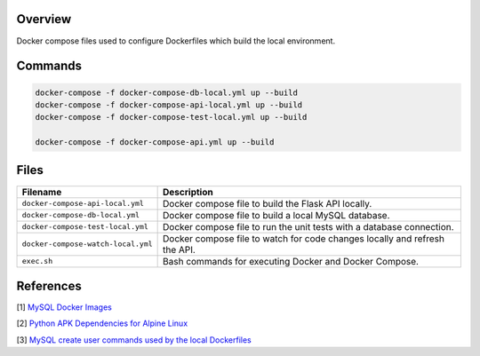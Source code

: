 Overview
--------

Docker compose files used to configure Dockerfiles which build the local environment.

Commands
--------

.. code-block:: bash

    docker-compose -f docker-compose-db-local.yml up --build
    docker-compose -f docker-compose-api-local.yml up --build
    docker-compose -f docker-compose-test-local.yml up --build

    docker-compose -f docker-compose-api.yml up --build

Files
-----

+------------------------------------+----------------------------------------------------------------------------------------------+
| Filename                           | Description                                                                                  |
+====================================+==============================================================================================+
| ``docker-compose-api-local.yml``   | Docker compose file to build the Flask API locally.                                          |
+------------------------------------+----------------------------------------------------------------------------------------------+
| ``docker-compose-db-local.yml``    | Docker compose file to build a local MySQL database.                                         |
+------------------------------------+----------------------------------------------------------------------------------------------+
| ``docker-compose-test-local.yml``  | Docker compose file to run the unit tests with a database connection.                        |
+------------------------------------+----------------------------------------------------------------------------------------------+
| ``docker-compose-watch-local.yml`` | Docker compose file to watch for code changes locally and refresh the API.                   |
+------------------------------------+----------------------------------------------------------------------------------------------+
| ``exec.sh``                        | Bash commands for executing Docker and Docker Compose.                                       |
+------------------------------------+----------------------------------------------------------------------------------------------+

References
----------

[1] `MySQL Docker Images <https://hub.docker.com/_/mysql/>`_

[2] `Python APK Dependencies for Alpine Linux <https://github.com/pypa/pipenv/issues/3632#issuecomment-475175361>`_

[3] `MySQL create user commands used by the local Dockerfiles <https://stackoverflow.com/a/36190905>`_